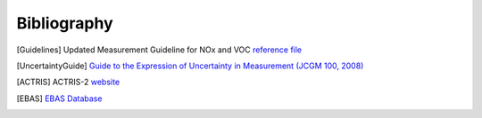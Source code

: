 
Bibliography
============

.. [Guidelines]  Updated Measurement Guideline for NOx and VOC  `reference file <https://www.actris.eu/sites/default/files/Documents/ACTRIS-2/Deliverables/WP3_D3.17_M42.pdf>`_


.. [UncertaintyGuide] `Guide to the Expression of Uncertainty in Measurement (JCGM 100, 2008) <https://www.bipm.org/documents/20126/2071204/JCGM_100_2008_E.pdf/cb0ef43f-baa5-11cf-3f85-4dcd86f77bd6>`_

.. [ACTRIS]  ACTRIS-2 `website <https://www.actris.eu/>`_

.. [EBAS]  `EBAS Database <https://ebas.nilu.no/>`_